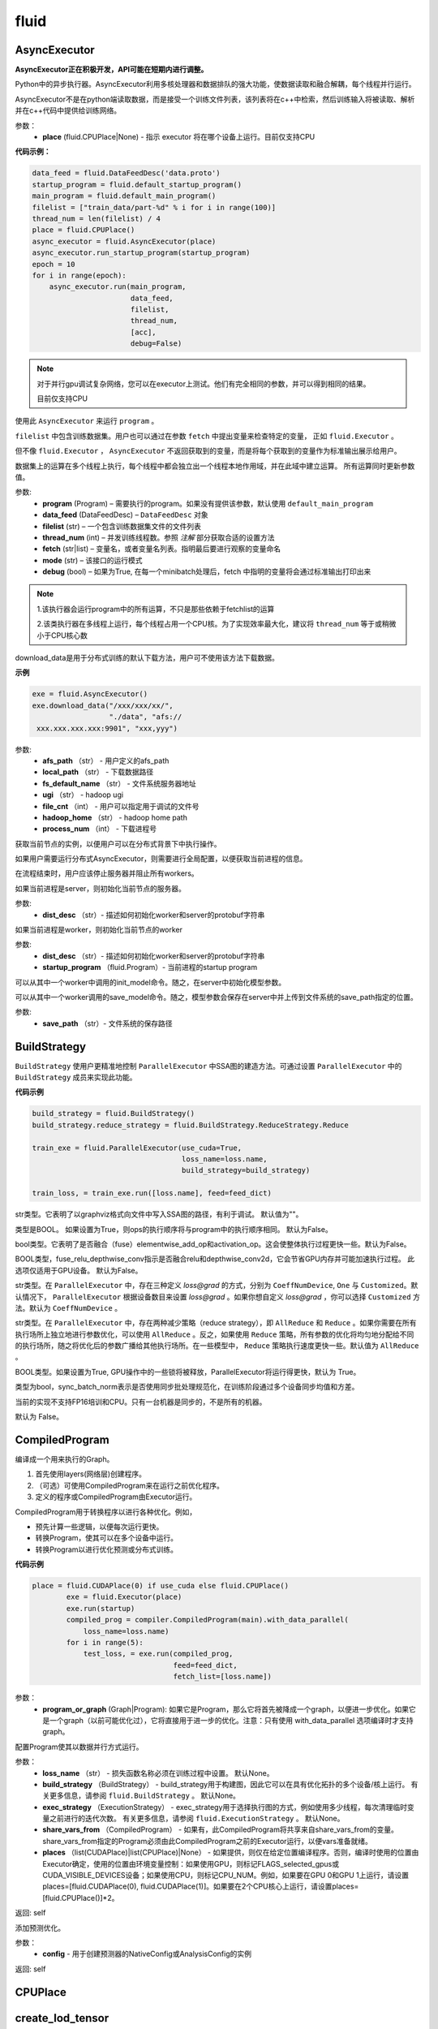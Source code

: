 #################
 fluid
#################



.. _cn_api_fluid_AsyncExecutor:

AsyncExecutor
-------------------------------

.. py:class:: paddle.fluid.AsyncExecutor(place=None, run_mode='')

**AsyncExecutor正在积极开发，API可能在短期内进行调整。**

Python中的异步执行器。AsyncExecutor利用多核处理器和数据排队的强大功能，使数据读取和融合解耦，每个线程并行运行。

AsyncExecutor不是在python端读取数据，而是接受一个训练文件列表，该列表将在c++中检索，然后训练输入将被读取、解析并在c++代码中提供给训练网络。


参数：
	- **place** (fluid.CPUPlace|None) - 指示 executor 将在哪个设备上运行。目前仅支持CPU

**代码示例：**

.. code-block:: python

    data_feed = fluid.DataFeedDesc('data.proto')
    startup_program = fluid.default_startup_program()
    main_program = fluid.default_main_program()
    filelist = ["train_data/part-%d" % i for i in range(100)]
    thread_num = len(filelist) / 4
    place = fluid.CPUPlace()
    async_executor = fluid.AsyncExecutor(place)
    async_executor.run_startup_program(startup_program)
    epoch = 10
    for i in range(epoch):
        async_executor.run(main_program,
                           data_feed,
                           filelist,
                           thread_num,
                           [acc],
                           debug=False)

.. note::

	对于并行gpu调试复杂网络，您可以在executor上测试。他们有完全相同的参数，并可以得到相同的结果。

	目前仅支持CPU

.. py:method:: run(program, data_feed, filelist, thread_num, fetch, mode='', debug=False)

使用此 ``AsyncExecutor`` 来运行 ``program`` 。

``filelist`` 中包含训练数据集。用户也可以通过在参数 ``fetch`` 中提出变量来检查特定的变量， 正如 ``fluid.Executor`` 。

但不像 ``fluid.Executor`` ， ``AsyncExecutor`` 不返回获取到的变量，而是将每个获取到的变量作为标准输出展示给用户。

数据集上的运算在多个线程上执行，每个线程中都会独立出一个线程本地作用域，并在此域中建立运算。
所有运算同时更新参数值。

参数:	
  - **program**  (Program) – 需要执行的program。如果没有提供该参数，默认使用 ``default_main_program`` 
  - **data_feed**  (DataFeedDesc) –  ``DataFeedDesc`` 对象
  - **filelist**  (str) – 一个包含训练数据集文件的文件列表
  - **thread_num**  (int) – 并发训练线程数。参照 *注解* 部分获取合适的设置方法
  - **fetch**  (str|list) – 变量名，或者变量名列表。指明最后要进行观察的变量命名
  - **mode**  (str) – 该接口的运行模式
  - **debug**  (bool) – 如果为True, 在每一个minibatch处理后，fetch 中指明的变量将会通过标准输出打印出来

.. note::
    1.该执行器会运行program中的所有运算，不只是那些依赖于fetchlist的运算

    2.该类执行器在多线程上运行，每个线程占用一个CPU核。为了实现效率最大化，建议将 ``thread_num`` 等于或稍微小于CPU核心数

.. py:method:: download_data(afs_path, local_path, fs_default_name, ugi, file_cnt, hadoop_home='$HADOOP_HOME', process_num=12)

download_data是用于分布式训练的默认下载方法，用户可不使用该方法下载数据。

**示例**

..  code-block:: python

    exe = fluid.AsyncExecutor()
    exe.download_data("/xxx/xxx/xx/",
                      "./data", "afs://
     xxx.xxx.xxx.xxx:9901", "xxx,yyy")

参数: 
  - **afs_path** （str） - 用户定义的afs_path
  - **local_path** （str） - 下载数据路径
  - **fs_default_name** （str） - 文件系统服务器地址
  - **ugi** （str） -  hadoop ugi
  - **file_cnt** （int） - 用户可以指定用于调试的文件号
  - **hadoop_home** （str） -  hadoop home path
  - **process_num** （int） - 下载进程号

.. py:method:: get_instance()

获取当前节点的实例，以便用户可以在分布式背景下中执行操作。

.. py:method:: config_distributed_nodes()

如果用户需要运行分布式AsyncExecutor，则需要进行全局配置，以便获取当前进程的信息。

.. py:method:: stop()

在流程结束时，用户应该停止服务器并阻止所有workers。

.. py:method:: init_server(dist_desc)

如果当前进程是server，则初始化当前节点的服务器。

参数: 
  - **dist_desc** （str）- 描述如何初始化worker和server的protobuf字符串

.. py:method:: init_worker(dist_desc, startup_program)

如果当前进程是worker，则初始化当前节点的worker 

参数: 
  - **dist_desc** （str）- 描述如何初始化worker和server的protobuf字符串
  - **startup_program** （fluid.Program）- 当前进程的startup program

.. py:method:: init_model()

可以从其中一个worker中调用的init_model命令。随之，在server中初始化模型参数。

.. py:method:: save_model(save_path)

可以从其中一个worker调用的save_model命令。随之，模型参数会保存在server中并上传到文件系统的save_path指定的位置。

参数: 
  - **save_path** （str）- 文件系统的保存路径


.. _cn_api_fluid_BuildStrategy:

BuildStrategy
-------------------------------

.. py:class::  paddle.fluid.BuildStrategy

``BuildStrategy`` 使用户更精准地控制 ``ParallelExecutor`` 中SSA图的建造方法。可通过设置 ``ParallelExecutor`` 中的 ``BuildStrategy`` 成员来实现此功能。

**代码示例**

..  code-block:: python

    build_strategy = fluid.BuildStrategy()
    build_strategy.reduce_strategy = fluid.BuildStrategy.ReduceStrategy.Reduce

    train_exe = fluid.ParallelExecutor(use_cuda=True,
                                       loss_name=loss.name,
                                       build_strategy=build_strategy)

    train_loss, = train_exe.run([loss.name], feed=feed_dict)



.. py:attribute:: debug_graphviz_path

str类型。它表明了以graphviz格式向文件中写入SSA图的路径，有利于调试。 默认值为""。

.. py:attribute:: enable_sequential_execution

类型是BOOL。 如果设置为True，则ops的执行顺序将与program中的执行顺序相同。 默认为False。


.. py:attribute:: fuse_elewise_add_act_ops

bool类型。它表明了是否融合（fuse）elementwise_add_op和activation_op。这会使整体执行过程更快一些。默认为False。

.. py:attribute:: fuse_relu_depthwise_conv

BOOL类型，fuse_relu_depthwise_conv指示是否融合relu和depthwise_conv2d，它会节省GPU内存并可能加速执行过程。 此选项仅适用于GPU设备。 默认为False。


.. py:attribute:: gradient_scale_strategy

str类型。在 ``ParallelExecutor`` 中，存在三种定义 *loss@grad* 的方式，分别为 ``CoeffNumDevice``, ``One`` 与 ``Customized``。默认情况下， ``ParallelExecutor`` 根据设备数目来设置 *loss@grad* 。如果你想自定义 *loss@grad* ，你可以选择 ``Customized`` 方法。默认为 ``CoeffNumDevice`` 。



.. py:attribute:: reduce_strategy

str类型。在 ``ParallelExecutor`` 中，存在两种减少策略（reduce strategy），即 ``AllReduce`` 和 ``Reduce`` 。如果你需要在所有执行场所上独立地进行参数优化，可以使用 ``AllReduce`` 。反之，如果使用 ``Reduce`` 策略，所有参数的优化将均匀地分配给不同的执行场所，随之将优化后的参数广播给其他执行场所。在一些模型中， ``Reduce`` 策略执行速度更快一些。默认值为 ``AllReduce`` 。

.. py:attribute:: remove_unnecessary_lock

BOOL类型。如果设置为True, GPU操作中的一些锁将被释放，ParallelExecutor将运行得更快，默认为 True。

.. py:attribute:: sync_batch_norm

类型为bool，sync_batch_norm表示是否使用同步批处理规范化，在训练阶段通过多个设备同步均值和方差。

当前的实现不支持FP16培训和CPU。只有一台机器是同步的，不是所有的机器。

默认为 False。


.. _cn_api_fluid_CompiledProgram:

CompiledProgram
-------------------------------

.. py:class:: paddle.fluid.CompiledProgram(program_or_graph)

编译成一个用来执行的Graph。

1. 首先使用layers(网络层)创建程序。
2. （可选）可使用CompiledProgram来在运行之前优化程序。
3. 定义的程序或CompiledProgram由Executor运行。

CompiledProgram用于转换程序以进行各种优化。例如，

- 预先计算一些逻辑，以便每次运行更快。
- 转换Program，使其可以在多个设备中运行。
- 转换Program以进行优化预测或分布式训练。

**代码示例**

..  code-block:: python

    place = fluid.CUDAPlace(0) if use_cuda else fluid.CPUPlace()
            exe = fluid.Executor(place)
            exe.run(startup)
            compiled_prog = compiler.CompiledProgram(main).with_data_parallel(
                loss_name=loss.name)
            for i in range(5):
                test_loss, = exe.run(compiled_prog,
                                     feed=feed_dict,
                                     fetch_list=[loss.name])

参数：
  - **program_or_graph** (Graph|Program): 如果它是Program，那么它将首先被降成一个graph，以便进一步优化。如果它是一个graph（以前可能优化过），它将直接用于进一步的优化。注意：只有使用 with_data_parallel 选项编译时才支持graph。

.. py:method:: with_data_parallel(loss_name=None, build_strategy=None, exec_strategy=None, share_vars_from=None, places=None)

配置Program使其以数据并行方式运行。

参数：
  - **loss_name** （str） - 损失函数名称必须在训练过程中设置。 默认None。
  - **build_strategy** （BuildStrategy） -  build_strategy用于构建图，因此它可以在具有优化拓扑的多个设备/核上运行。 有关更多信息，请参阅  ``fluid.BuildStrategy`` 。 默认None。
  - **exec_strategy** （ExecutionStrategy） -  exec_strategy用于选择执行图的方式，例如使用多少线程，每次清理临时变量之前进行的迭代次数。 有关更多信息，请参阅 ``fluid.ExecutionStrategy`` 。 默认None。
  - **share_vars_from** （CompiledProgram） - 如果有，此CompiledProgram将共享来自share_vars_from的变量。 share_vars_from指定的Program必须由此CompiledProgram之前的Executor运行，以便vars准备就绪。
  - **places** （list(CUDAPlace)|list(CPUPlace)|None） - 如果提供，则仅在给定位置编译程序。否则，编译时使用的位置由Executor确定，使用的位置由环境变量控制：如果使用GPU，则标记FLAGS_selected_gpus或CUDA_VISIBLE_DEVICES设备；如果使用CPU，则标记CPU_NUM。例如，如果要在GPU 0和GPU 1上运行，请设置places=[fluid.CUDAPlace(0), fluid.CUDAPlace(1)]。如果要在2个CPU核心上运行，请设置places=[fluid.CPUPlace()]*2。

返回: self

.. py:method:: with_inference_optimize(config)

添加预测优化。

参数：
  - **config** - 用于创建预测器的NativeConfig或AnalysisConfig的实例

返回: self



.. _cn_api_fluid_CPUPlace:

CPUPlace
-------------------------------

.. py:class:: paddle.fluid.CPUPlace








.. _cn_api_fluid_create_lod_tensor:


create_lod_tensor
-------------------------------

.. py:function:: paddle.fluid.create_lod_tensor(data, recursive_seq_lens, place) 


该函数从一个numpy数组，列表或者已经存在的lod tensor中创建一个lod tensor。

通过一下几步实现:

1. 检查length-based level of detail (LoD,长度为基准的细节层次)，或称recursive_sequence_lengths(递归序列长度)的正确性

2. 将recursive_sequence_lengths转化为offset-based LoD(偏移量为基准的LoD)

3. 把提供的numpy数组，列表或者已经存在的lod tensor复制到CPU或GPU中(依据执行场所确定)

4. 利用offset-based LoD来设置LoD

例如：
         假如我们想用LoD Tensor来承载一词序列的数据，其中每个词由一个整数来表示。现在，我们意图创建一个LoD Tensor来代表两个句子，其中一个句子有两个词，另外一个句子有三个。
     	 那么数 ``data`` 可以是一个numpy数组，形状为（5,1）。同时， ``recursive_seq_lens`` 为 [[2, 3]]，表明各个句子的长度。这个长度为基准的 ``recursive_seq_lens`` 将在函数中会被转化为以偏移量为基准的 LoD [[0, 2, 5]]。

参数:
	- **data** (numpy.ndarray|list|LoDTensor) – 容纳着待复制数据的一个numpy数组、列表或LoD Tensor
	- **recursive_seq_lens** (list) – 一组列表的列表， 表明了由用户指明的length-based level of detail信息
	- **place** (Place) – CPU或GPU。 指明返回的新LoD Tensor存储地点

返回: 一个fluid LoDTensor对象，包含数据和 ``recursive_seq_lens`` 信息











.. _cn_api_fluid_create_random_int_lodtensor:


create_random_int_lodtensor
-------------------------------

.. py:function:: paddle.fluid.create_random_int_lodtensor(recursive_seq_lens, base_shape, place, low, high)



该函数创建一个存储多个随机整数的LoD Tensor。

该函数是经常在书中出现的案例，所以我们根据新的API： ``create_lod_tensor`` 更改它然后放在LoD Tensor板块里来简化代码。

该函数实现以下功能：

1. 根据用户输入的length-based ``recursive_seq_lens`` （基于长度的递归序列长）和在 ``basic_shape`` 中的基本元素形状计算LoDTensor的整体形状
2. 由此形状，建立numpy数组
3. 使用API： ``create_lod_tensor`` 建立LoDTensor


假如我们想用LoD Tensor来承载一词序列，其中每个词由一个整数来表示。现在，我们意图创建一个LoD Tensor来代表两个句子，其中一个句子有两个词，另外一个句子有三个。那么 ``base_shape`` 为[1], 输入的length-based ``recursive_seq_lens`` 是 [[2, 3]]。那么LoDTensor的整体形状应为[5, 1]，并且为两个句子存储5个词。

参数:	
    - **recursive_seq_lens** (list) – 一组列表的列表， 表明了由用户指明的length-based level of detail信息
    - **base_shape** (list) – LoDTensor所容纳的基本元素的形状
    - **place** (Place) –  CPU或GPU。 指明返回的新LoD Tensor存储地点
    - **low** (int) – 随机数下限
    - **high** (int) – 随机数上限

返回:	一个fluid LoDTensor对象，包含数据和 ``recursive_seq_lens`` 信息













.. _cn_api_fluid_CUDAPinnedPlace:

CUDAPinnedPlace
-------------------------------

.. py:class:: paddle.fluid.CUDAPinnedPlace


CUDAPinnedPlace是设备的描述符。CUDAPInnedplace的内存可以由GPU和CPU访问。










.. _cn_api_fluid_CUDAPlace:

CUDAPlace
-------------------------------

.. py:class:: paddle.fluid.CUDAPlace

CUDAPlace是设备的描述符。它代表一个GPU，每个CUDAPlace都有一个dev_id来指示当前CUDAPlace所代表的卡数。无法访问具有不同dev_id的CUDAPlace的内存。






.. _cn_api_fluid_DataFeedDesc:

DataFeedDesc
-------------------------------

.. py:class:: paddle.fluid.DataFeedDesc(proto_file)

数据描述符，描述输入训练数据格式。

这个类目前只用于AsyncExecutor(有关类AsyncExecutor的简要介绍，请参阅注释)

DataFeedDesc应由来自磁盘的有效protobuf消息初始化:

.. code-block:: python

	data_feed = fluid.DataFeedDesc('data.proto')

可以参考 :code:`paddle/fluid/framework/data_feed.proto` 查看我们如何定义message

一段典型的message可能是这样的：

.. code-block:: text

    name: "MultiSlotDataFeed"
    batch_size: 2
    multi_slot_desc {
        slots {
            name: "words"
            type: "uint64"
            is_dense: false
            is_used: true
        }
        slots {
            name: "label"
            type: "uint64"
            is_dense: false
            is_used: true
        }
    }

但是，用户通常不应该关心消息格式;相反，我们鼓励他们在将原始日志文件转换为AsyncExecutor可以接受的训练文件的过程中，使用 :code:`Data Generator` 生成有效数据描述。

DataFeedDesc也可以在运行时更改。一旦你熟悉了每个字段的含义，您可以修改它以更好地满足您的需要。例如:

.. code-block:: python

    data_feed.set_batch_size(128)
    data_feed.set_dense_slots('wd')  # The slot named 'wd' will be dense
    data_feed.set_use_slots('wd')    # The slot named 'wd' will be used
    
    #Finally, the content can be dumped out for debugging purpose:
    
    print(data_feed.desc())


参数：
	- **proto_file** (string) - 包含数据feed中描述的磁盘文件


.. py:method:: set_batch_size(batch_size)

设置batch size，训练期间有效


参数：
	- batch_size：batch size

**代码示例：**

.. code-block:: python
	
	data_feed = fluid.DataFeedDesc('data.proto')
	data_feed.set_batch_size(128)

.. py:method:: set_dense_slots(dense_slots_name)

指定slot经过设置后将变成密集的slot，仅在训练期间有效。

密集slot的特征将被输入一个Tensor，而稀疏slot的特征将被输入一个lodTensor


参数：
	- **dense_slots_name** : slot名称的列表，这些slot将被设置为密集的

**代码示例：**

.. code-block:: python
	
	data_feed = fluid.DataFeedDesc('data.proto')
	data_feed.set_dense_slots(['words'])

.. note:: 

	默认情况下，所有slot都是稀疏的

.. py:method:: set_use_slots(use_slots_name)


设置一个特定的slot是否用于训练。一个数据集包含了很多特征，通过这个函数可以选择哪些特征将用于指定的模型。

参数：
	- **use_slots_name** :将在训练中使用的slot名列表

**代码示例：**

.. code-block:: python

	data_feed = fluid.DataFeedDesc('data.proto')
	data_feed.set_use_slots(['words'])

.. note::
	
	默认值不用于所有slot


.. py:method:: desc()

返回此DataFeedDesc的protobuf信息

返回：一个message字符串

**代码示例：**

.. code-block:: python

	data_feed = fluid.DataFeedDesc('data.proto')
	print(data_feed.desc())






.. _cn_api_fluid_DataFeeder:

DataFeeder
-------------------------------

.. py:class:: paddle.fluid.DataFeeder(feed_list, place, program=None)



``DataFeeder`` 负责将reader(读取器)返回的数据转成一种特殊的数据结构，使它们可以输入到 ``Executor`` 和 ``ParallelExecutor`` 中。
reader通常返回一个minibatch条目列表。在列表中每一条目都是一个样本（sample）,它是由具有一至多个特征的列表或元组组成的。


以下是简单用法：

..  code-block:: python
	
	place = fluid.CPUPlace()
	img = fluid.layers.data(name='image', shape=[1, 28, 28])
	label = fluid.layers.data(name='label', shape=[1], dtype='int64')
	feeder = fluid.DataFeeder([img, label], fluid.CPUPlace())
	result = feeder.feed([([0] * 784, [9]), ([1] * 784, [1])])
	
在多GPU模型训练时，如果需要提前分别向各GPU输入数据，可以使用 ``decorate_reader`` 函数。

..  code-block:: python

	place=fluid.CUDAPlace(0)
	feeder = fluid.DataFeeder(place=place, feed_list=[data, label])
	reader = feeder.decorate_reader(
    		paddle.batch(flowers.train(), batch_size=16))



参数：
    - **feed_list** (list) – 向模型输入的变量表或者变量表名
    - **place** (Place) – place表明是向GPU还是CPU中输入数据。如果想向GPU中输入数据, 请使用 ``fluid.CUDAPlace(i)`` (i 代表 the GPU id)；如果向CPU中输入数据, 请使用  ``fluid.CPUPlace()``
    - **program** (Program) – 需要向其中输入数据的Program。如果为None, 会默认使用 ``default_main_program()``。 缺省值为None


抛出异常:
  - ``ValueError``  – 如果一些变量不在此 Program 中


**代码示例**

..  code-block:: python

	# ...
	place = fluid.CPUPlace()
	feed_list = [
    		main_program.global_block().var(var_name) for var_name in feed_vars_name
	] # feed_vars_name 是一个由变量名组成的列表
	feeder = fluid.DataFeeder(feed_list, place)
	for data in reader():
    		outs = exe.run(program=main_program,
               		       feed=feeder.feed(data))
			       
			       
.. py:method:: feed(iterable)


根据feed_list（数据输入表）和iterable（可遍历的数据）提供的信息，将输入数据转成一种特殊的数据结构，使它们可以输入到 ``Executor`` 和 ``ParallelExecutor`` 中。

参数:	
	- **iterable** (list|tuple) – 要输入的数据

返回：  转换结果

返回类型:	dict


.. py:method:: feed_parallel(iterable, num_places=None)


该方法获取的多个minibatch，并把每个minibatch提前输入进各个设备中。

参数:	
    - **iterable** (list|tuple) – 要输入的数据
    - **num_places** (int) – 设备数目。默认为None。

返回: 转换结果

返回类型: dict

.. note::
     设备（CPU或GPU）的数目必须等于minibatch的数目



.. py:method::  decorate_reader(reader, multi_devices, num_places=None, drop_last=True)


  
将reader返回的输入数据batch转换为多个mini-batch，之后每个mini-batch都会被输入进各个设备（CPU或GPU）中。
    
参数：
        - **reader** (fun) – 该参数是一个可以生成数据的函数
        - **multi_devices** (bool) – bool型，指明是否使用多个设备
        - **num_places** (int) – 如果 ``multi_devices`` 为 ``True`` , 可以使用此参数来设置GPU数目。如果 ``multi_devices`` 为 ``None`` ，该函数默认使用当前训练机所有GPU设备。默认为None。
        - **drop_last** (bool) – 如果最后一个batch的大小比 ``batch_size`` 要小，则可使用该参数来指明是否选择丢弃最后一个batch数据。 默认为 ``True`` 

返回：转换结果

返回类型: dict
    
抛出异常： ``ValueError`` – 如果 ``drop_last`` 值为False并且data batch与设备不匹配时，产生此异常


        









.. _cn_api_fluid_default_main_program:

default_main_program
-------------------------------

.. py:function:: paddle.fluid.default_main_program()





此函数用于获取默认或全局main program(主程序)。该主程序用于训练和测试模型。

``fluid.layers`` 中的所有layer函数可以向 ``default_main_program`` 中添加operators（算子）和variables（变量）。

``default_main_program`` 是fluid的许多编程接口（API）的Program参数的缺省值。例如,当用户program没有传入的时候，
``Executor.run()`` 会默认执行 ``default_main_program`` 。


返回：	main program

返回类型:	Program











.. _cn_api_fluid_default_startup_program:




default_startup_program
-------------------------------

.. py:function:: paddle.fluid.default_startup_program()



该函数可以获取默认/全局 startup program (启动程序)。

``fluid.layers`` 中的layer函数会新建参数、readers(读取器)、NCCL句柄作为全局变量。 

startup_program会使用内在的operators（算子）去初始化他们，并由layer函数将这些operators追加到startup program中。

该函数将返回默认的或当前的startup_program。用户可以使用 ``fluid.program_guard`` 去切换program。

返回:	startup program

返回类型:	Program











.. _cn_api_fluid_DistributeTranspiler:

DistributeTranspiler
-------------------------------

.. py:class:: paddle.fluid.DistributeTranspiler (config=None)


该类可以把fluid program转变为分布式数据并行计算程序（distributed data-parallelism programs）,可以有Pserver和NCCL2两种模式。
当program在Pserver（全称：parameter server）模式下， ``main_program`` (主程序)转为使用一架远程parameter server(即pserver,参数服务器)来进行参数优化，并且优化图会被输入到一个pserver program中。
在NCCL2模式下，transpiler会在 ``startup_program`` 中附加一个 ``NCCL_ID`` 广播算子（broadcasting operators）来实现在该集群中所有工作结点共享 ``NCCL_ID`` 。
调用 ``transpile_nccl2`` 后， 你 **必须** 将 ``trainer_id`` , ``num_trainers`` 参数提供给 ``ParallelExecutor`` 来启动NCCL2分布式模式。 




**代码示例**

..  code-block:: python

	#pserver模式下
	pserver_endpoints = "192.168.0.1:6174,192.168.0.2:6174"
	trainer_endpoints = "192.168.0.1:6174,192.168.0.2:6174"
	current_endpoint = "192.168.0.1:6174"
	trainer_id = 0
	trainers = 4
	role = os.getenv("PADDLE_TRAINING_ROLE")

	t = fluid.DistributeTranspiler()
	t.transpile(
     	     trainer_id, pservers=pserver_endpoints, trainers=trainers)
	if role == "PSERVER":
     	     pserver_program = t.get_pserver_program(current_endpoint)
             pserver_startup_program = t.get_startup_program(current_endpoint,
                                                     pserver_program)
	elif role == "TRAINER":
             trainer_program = t.get_trainer_program()

	# nccl2模式下
	config = fluid.DistributeTranspilerConfig()
	config.mode = "nccl2"
	t = fluid.DistributeTranspiler(config=config)
	t.transpile(trainer_id, workers=workers, current_endpoint=curr_ep)
	exe = fluid.ParallelExecutor(
    	    use_cuda,
            loss_name=loss_var.name,
            num_trainers=len(trainers.split(",)),
            trainer_id=trainer_id
	)



.. py:method:: transpile(trainer_id, program=None, pservers='127.0.0.1:6174', trainers=1, sync_mode=True, startup_program=None, current_endpoint='127.0.0.1:6174')

该方法可以运行该transpiler（转译器）。

参数:	
	- **trainer_id** (int) – 当前Trainer worker的id, 如果有n个Trainer worker, id 取值范围为0 ~ n-1
	- **program** (Program|None) – 待transpile（转译）的program, 缺省为 ``fluid.default_main_program()`` 
	- **startup_program** (Program|None) - 要转译的 ``startup_program`` ,默认为 ``fluid.default_startup_program()``
	- **pservers** (str) – 内容为Pserver列表的字符串，格式为：按逗号区分不同的Pserver，每个Pserver的格式为 *ip地址:端口号* 
	- **trainers** (int|str) – 在Pserver模式下，该参数指Trainer机的个数；在nccl2模式下，它是一个内容为Trainer终端列表的字符串
	- **sync_mode** (bool) – 是否做同步训练(synchronous training), 默认为True
 	- **startup_program** (Program|None) – 待transpile（转译）的startup_program，默认为 ``fluid.default_main_program()``
	- **current_endpoint** (str) – 当需要把program转译（transpile）至NCCL2模式下时，需要将当前endpoint（终端）传入该参数。Pserver模式不使用该参数

.. py:method:: get_trainer_program(wait_port=True)


该方法可以得到Trainer侧的program。

返回:	Trainer侧的program

返回类型:	Program



.. py:method:: get_pserver_program(endpoint)


该方法可以得到Pserver（参数服务器）侧的程序
 
参数:	
	- **endpoint** (str) – 当前Pserver终端
 
返回:	当前Pserver需要执行的program

返回类型:	Program


.. py:method:: get_pserver_programs(endpoint)


该方法可以得到Pserver侧用于分布式训练的 ``main_program`` 和 ``startup_program`` 。

参数:	
	- **endpoint** (str) – 当前Pserver终端

返回:	(main_program, startup_program), “Program”类型的元组

返回类型:	tuple 
 
 
.. py:method:: get_startup_program(endpoint, pserver_program=None, startup_program=None)


**该函数已停止使用**
获取当前Pserver的startup_program，如果有多个被分散到不同blocks的变量，则修改operator的输入变量。

参数:	
	- **endpoint** (str) – 当前Pserver终端
	- **pserver_program** (Program) – 已停止使用。 先调用get_pserver_program
 	- **startup_program** (Program) – 已停止使用。应在初始化时传入startup_program

返回:	Pserver侧的startup_program

返回类型:	Program









.. _cn_api_fluid_DistributeTranspilerConfig:

DistributeTranspilerConfig
-------------------------------

.. py:class:: paddle.fluid.DistributeTranspilerConfig


.. py:attribute:: slice_var_up (bool)

为多个Pserver（parameter server）将tensor切片, 默认为True。

.. py:attribute:: split_method (PSDispatcher)

可使用 RoundRobin 或者 HashName。

注意: 尝试选择最佳方法来达到Pserver间负载均衡。

.. py:attribute:: min_block_size (int)

block中分割(split)出的元素个数的最小值。

注意: 根据：`issuecomment-369912156 <https://github.com/PaddlePaddle/Paddle/issues/8638#issuecomment-369912156>`_ , 当数据块大小超过2MB时，我们可以有效地使用带宽。如果你想更改它，请详细查看 ``slice_variable`` 函数。







.. _cn_api_fluid_ExecutionStrategy:

ExecutionStrategy
-------------------------------

.. py:class:: paddle.fluid.ExecutionStrategy

``ExecutionStrategy`` 允许用户更加精准地控制program在 ``ParallelExecutor`` 中的运行方式。可以通过在 ``ParallelExecutor`` 中设置本成员来实现。

**代码示例**

..  code-block:: python

  exec_strategy = fluid.ExecutionStrategy()
  exec_strategy.num_threads = 4

  train_exe = fluid.ParallelExecutor(use_cuda=True,
                                     loss_name=loss.name,
                                     exec_strategy=exec_strategy)

  train_loss, = train_exe.run([loss.name], feed=feed_dict)



.. py:attribute:: allow_op_delay
   
这是一个bool类型成员，表示是否推迟communication operators(交流运算)的执行，这样做会使整体执行过程更快一些。但是在一些模型中，allow_op_delay会导致程序中断。默认为False。
  


.. py:attribute:: num_iteration_per_drop_scope
  
int型成员。它表明了清空执行时产生的临时变量需要的程序执行重复次数。因为临时变量的形状可能在两次重复过程中保持一致，所以它会使整体执行过程更快。默认值为100。

.. note::
  1. 如果在调用 ``run`` 方法时获取结果数据，``ParallelExecutor`` 会在当前程序重复执行尾部清空临时变量
  
  2. 在一些NLP模型里，该成员会致使GPU内存不足。此时，你应减少 ``num_iteration_per_drop_scope`` 的值



.. py:attribute:: num_threads

int型成员。它代表了线程池(thread pool)的大小。这些线程会被用来执行当前 ``ParallelExecutor`` 的program中的operator（算子，运算）。如果 :math:`num\_threads=1` ，则所有的operator将一个接一个地执行，但在不同的程序重复周期(iterations)中执行顺序可能不同。如果该成员没有被设置，则在 ``ParallelExecutor`` 中，它会依据设备类型(device type)、设备数目(device count)而设置为相应值。对GPU，:math:`num\_threads=device\_count∗4` ；对CPU， :math:`num\_threads=CPU\_NUM∗4` 。在 ``ParallelExecutor`` 中有关于 :math:`CPU\_NUM` 的详细解释。如果没有设置 :math:`CPU\_NUM` ， ``ParallelExecutor`` 可以通过调用 ``multiprocessing.cpu_count()`` 获取CPU数目(cpu count)。默认值为0。












.. _cn_api_fluid_executor:

Executor
-------------------------------


.. py:class:: paddle.fluid.Executor (place)




执行引擎（Executor）使用python脚本驱动，支持在单/多GPU、单/多CPU环境下运行。
Python Executor可以接收传入的program,并根据feed map(输入映射表)和fetch_list(结果获取表)
向program中添加feed operators(数据输入算子)和fetch operators（结果获取算子)。
feed map为该program提供输入数据。fetch_list提供program训练结束后用户预期的变量（或识别类场景中的命名）。

应注意，执行器会执行program中的所有算子而不仅仅是依赖于fetch_list的那部分。

Executor将全局变量存储到全局作用域中，并为临时变量创建局部作用域。
当每一mini-batch上的前向/反向运算完成后，局部作用域的内容将被废弃，
但全局作用域中的变量将在Executor的不同执行过程中一直存在。


**示例代码**

.. code-block:: python

    # 新建一个执行引擎Executor名为exe。 
    place = fluid.CUDAPlace(0) if use_cuda else fluid.CPUPlace()
    exe = fluid.Executor(place)

    # 仅运行一次startup program.
    # 不需要优化/编译这个startup program. 
    exe.run(fluid.default_startup_program())

    # 无需编译，直接运行main program
    loss, = exe.run(fluid.default_main_program(),
                        feed=feed_dict,
                        fetch_list=[loss.name])

    # 另一种方法是，编译这个main program然后运行. 参考CompiledProgram 
    compiled_prog = compiler.CompiledProgram(
            fluid.default_main_program()).with_data_parallel(
            loss_name=loss.name)
    loss, = exe.run(compiled_prog,
                        feed=feed_dict,
                        fetch_list=[loss.name])


参数:	
    - **place** (core.CPUPlace|core.CUDAPlace(n)) – 指明了 ``Executor`` 的执行场所



.. py:method:: close()


关闭这个执行器(Executor)。

调用这个方法后不可以再使用这个执行器。 对于分布式训练, 该函数会释放在PServers上涉及到目前训练器的资源。
   
**示例代码**

..  code-block:: python
    
    cpu = core.CPUPlace()
    exe = Executor(cpu)
    ...
    exe.close()


.. py:method:: run(program=None, feed=None, fetch_list=None, feed_var_name='feed', fetch_var_name='fetch', scope=None, return_numpy=True,use_program_cache=False)


调用该执行器对象的此方法可以执行program。通过feed map提供待学习数据，以及借助fetch_list得到相应的结果。
Python执行器(Executor)可以接收传入的program,并根据输入映射表(feed map)和结果获取表(fetch_list)
向program中添加数据输入算子(feed operators)和结果获取算子（fetch operators)。
feed map为该program提供输入数据。fetch_list提供program训练结束后用户预期的变量（或识别类场景中的命名）。

应注意，执行器会执行program中的所有算子而不仅仅是依赖于fetch_list的那部分。

参数：  
	- **program** (Program|CompiledProgram) – 需要执行的program,如果没有给定那么默认使用default_main_program (未编译的)
	- **feed** (dict) – 前向输入的变量，数据,词典dict类型, 例如 {“image”: ImageData, “label”: LabelData}
	- **fetch_list** (list) – 用户想得到的变量或者命名的列表, 该方法会根据这个列表给出结果
	- **feed_var_name** (str) – 前向算子(feed operator)变量的名称
	- **fetch_var_name** (str) – 结果获取算子(fetch operator)的输出变量名称
	- **scope** (Scope) – 执行这个program的域，用户可以指定不同的域。缺省为全局域
	- **return_numpy** (bool) – 如果为True,则将结果张量（fetched tensor）转化为numpy
	- **use_program_cache** (bool) – 是否跨批使用缓存程序设置。只有当（1）程序没有用数据并行编译，并且（2）program、 feed变量名和fetch_list变量名与上一步相比没有更改时，设置为True的速度才会更快。
	
返回:	根据fetch_list来获取结果

返回类型:	list(numpy.array)


**示例代码**

..  code-block:: python


	data = fluid.layers.data(name='X', shape=[1], dtype='float32')
	hidden = fluid.layers.fc(input=data, size=10)
	layers.assign(hidden, out)
	loss = fluid.layers.mean(out)
	adam = fluid.optimizer.Adam()
	adam.minimize(loss)


..  code-block:: python
	
	
	cpu = core.CPUPlace()
	exe = Executor(cpu)
	exe.run(default_startup_program())
	
..  code-block:: python
	
	x = numpy.random.random(size=(10, 1)).astype('float32')
	outs = exe.run(
		feed={'X': x},
		fetch_list=[loss.name])
	












.. _cn_api_fluid_global_scope:

global_scope
-------------------------------

.. py:function:: paddle.fluid.global_scope()


获取全局/默认作用域实例。很多api使用默认 ``global_scope`` ，例如 ``Executor.run`` 。

返回：全局/默认作用域实例

返回类型：Scope







.. _cn_api_fluid_LoDTensor:

LoDTensor
-------------------------------

.. py:class:: paddle.fluid.LoDTensor


LoDTensor是一个具有LoD信息的张量(Tensor)

``np.array(lod_tensor)`` 可以将LoDTensor转换为numpy array。 

``lod_tensor.lod()`` 可以获得LoD信息。

LoD是多层序列（Level of Details）的缩写，通常用于不同长度的序列。如果您不需要了解LoD信息，可以跳过下面的注解。

举例:

X 为 LoDTensor，它包含两个序列。第一个长度是2，第二个长度是3。

从Lod中可以计算出X的第一维度为5， 因为5=2+3， 说明X中有5个序列。在X中的每个序列中的每个元素有2列，因此X的shape为[5,2]。

::

	x.lod  =  [[2, 3]] 
	x.data = [[1, 2], [3, 4], // seq 1

		  [5, 6], [7, 8], [9, 10]] // seq 2

	x.shape = [5, 2]


LoD可以有多个level(例如，一个段落可以有多个句子，一个句子可以有多个单词)。下面的例子中，Y为LoDTensor ，lod_level为2。表示有2个序列，第一个序列的长度是2(有2个子序列)，第二个序列的长度是1。第一序列的两个子序列长度分别为2和2。第二个序列的子序列的长度是3。


::

	y.lod = [[2 1], [2 2 3]] y.shape = [2+2+3, ...]


.. note::

	在上面的描述中，LoD是基于长度的。在paddle内部实现中，lod是基于偏移的。因此,在内部,y.lod表示为[[0,2,3]，[0,2,4,7]](基于长度的Lod表示为为[[2-0,3-2]，[2-0,4-2,7-4]])。

	可以将LoD理解为recursive_sequence_length（递归序列长度）。此时，LoD必须是基于长度的。由于历史原因。当LoD在API中被称为lod时，它可能是基于偏移的。用户应该注意。




.. py:method::	has_valid_recursive_sequence_lengths(self: paddle.fluid.core.LoDTensor) → bool

检查LoDTensor的lod值的正确性。

返回:    是否带有正确的lod值

返回类型:    out (bool)

.. py:method::	lod(self: paddle.fluid.core.LoDTensor) → List[List[int]]

得到LoD Tensor的LoD。 

返回：LoD Tensor的LoD。 

返回类型：out（List [List [int]]）


.. py:method::	recursive_sequence_lengths(self: paddle.fluid.core.LoDTensor) → List[List[int]]

得到与LoD对应的LoDTensor的序列长度。

返回：LoD对应的一至多个序列长度。

返回类型：out（List [List [int]）



.. py:method::	set_lod(self: paddle.fluid.core.LoDTensor, lod: List[List[int]]) → None

设置LoDTensor的LoD。

参数：
- **lod** （List [List [int]]） - 要设置的lod。

.. py:method::	set_recursive_sequence_lengths(self: paddle.fluid.core.LoDTensor, recursive_sequence_lengths: List[List[int]]) → None

根据递归序列长度recursive_sequence_lengths设置LoDTensor的LoD。

::

   例如，如果recursive_sequence_lengths = [[2,3]]，
   意味着有两个长度分别为2和3的序列，相应的lod将是[[0,2,2 + 3]]，即[[0， 2,5]]。

参数：
- **recursive_sequence_lengths** （List [List [int]]） - 序列长度。











.. _cn_api_fluid_LoDTensorArray:

LoDTensorArray
-------------------------------

.. py:class:: paddle.fluid.LoDTensorArray

.. py:method:: append(self: paddle.fluid.core.LoDTensorArray, tensor: paddle.fluid.core.LoDTensor) → None

将LoDTensor追加到LoDTensorArray后。









.. _cn_api_fluid_memory_optimize:

memory_optimize
-------------------------------

.. py:function:: paddle.fluid.memory_optimize(input_program, skip_opt_set=None, print_log=False, level=0, skip_grads=False)


通过重用var内存来优化内存。

.. note::
    它不支持block中嵌套子block。

参数:
	- **input_program** (str) – 输入Program。
	- **skip_opt_set** (set) – set中的vars将不被内存优化。
	- **print_log** (bool) – 是否打印debug日志。
	- **level** (int)  如果 level=0 并且shape是完全相等，则重用。
	
返回: None








.. _cn_api_fluid_name_scope:

name_scope
-------------------------------

.. py:function:: paddle.fluid.name_scope(prefix=None)


为operators生成层次名称前缀

注意： 这个函数只能用于调试和可视化。不要将其用于分析，比如graph/program转换。

参数： 
	- **prefix** (str) - 前缀

**示例代码**

.. code-block:: python
          
    with name_scope("encoder"):
        ...
    with name_scope("decoder"):
        ...
    with name_scope("attention"):
        ...







.. _cn_api_fluid_ParallelExecutor:

ParallelExecutor
-------------------------------

.. py:class:: paddle.fluid.ParallelExecutor(use_cuda, loss_name=None, main_program=None, share_vars_from=None, exec_strategy=None, build_strategy=None, num_trainers=1, trainer_id=0, scope=None)




``ParallelExecutor`` 专门设计用来实现数据并行计算，着力于向不同结点(node)分配数据，并行地在不同结点中对数据进行操作。如果在GPU上使用该类运行程序，node则用来指代GPU， ``ParallelExecutor`` 也将自动获取在当前机器上可用的GPU资源。如果在CPU上进行操作，node则指代CPU，同时你也可以通过添加环境变量 ``CPU_NUM`` 来设置CPU设备的个数。例如，``CPU_NUM=4``。但是如果没有设置该环境变量，该类会调用 ``multiprocessing.cpu_count`` 来获取当前系统中CPU的个数。




参数: 
    - **use_cuda** (bool) – 是否使用CUDA
    - **loss_name** (str) – 在训练阶段，必须提供loss function名称。默认为None
    - **main_program** (Program) – 需要执行的program。如果未提供， 那么将使用 ``default_main_program``。 默认为None
    - **share_vars_from** (ParallelExecutor) – 如果提供了该参数， 则该 ``ParallelExecutor`` 与指定的 ``ParallelExecutor`` 共享变量。默          认为空
    - **exec_strategy** (ExecutionStrategy) – ``exec_strategy`` 用于调控program在 ``ParallelExecutor`` 中的执行方式，例如，执行该program需要的线程数, 释放在执行过程中产生的临时变量需要的重复(iterations)次数。 请参考 ``fluid.ExecutionStrategy`` 获取详细介绍。该参数默认为 None
    - **build_strategy** (BuildStrategy) – 设置成员 ``build_strategy`` 可以控制在 ``ParallelExecutor`` 中搭建SSA Graph的方式，例如， ``reduce_strategy`` ， ``gradient_scale_strategy`` 。 请参考 ``fluid.BuildStrategy`` 获取详细介绍。 该参数默认为None
    - **num_trainers** (int) – 如果该值大于1， NCCL将会通过多层级node的方式来初始化。每个node应有相同的GPU数目。 随之会启用分布式训练。该参数默认为1
    - **trainer_id** (int) – 必须与 ``num_trainers`` 参数同时使用。``trainer_id`` 是当前所在node的 “rank”（层级），从0开始计数。该参数默认为0
    - **scope** (Scope) – 指定执行program所在的作用域， 默认使用 ``fluid.global_scope()``

返回：初始化后的 ``ParallelExecutor`` 对象

返回类型:	ParallelExecutor

抛出异常：``TypeError`` - 如果提供的参数 ``share_vars_from`` 不是 ``ParallelExecutor`` 类型的，将会弹出此异常

**代码示例**

..  code-block:: python

  train_exe = fluid.ParallelExecutor(use_cuda=True, loss_name=loss.name)
  test_exe = fluid.ParallelExecutor(use_cuda=True,
                                    main_program=test_program,
                                    share_vars_from=train_exe)

  train_loss, = train_exe.run([loss.name], feed=feed_dict)
  test_loss, = test_exe.run([loss.name], feed=feed_dict)



.. py:method::  run(fetch_list, feed=None, feed_dict=None, return_numpy=True)

使用 ``fetch_list`` 执行一个 ``ParallelExecutor`` 对象。

参数 ``feed`` 可以是 ``dict`` 或者 ``list`` 类型变量。如果该参数是 ``dict`` 类型，feed中的数据将会被分割(split)并分送给多个设备（CPU/GPU）。
反之，如果它是 ``list`` ，则列表中的各个元素都会直接分别被拷贝到各设备中。

例如，如果 ``feed`` 是个 ``dict`` 类型变量，则有

..  code-block:: python
    
    exe = ParallelExecutor()
    # 图像会被split到设备中。假设有两个设备，那么每个设备将会处理形为 (24, 1, 28, 28)的图像
    exe.run(feed={'image': numpy.random.random(size=(48, 1, 28, 28))})
  
如果 ``feed`` 是个 ``list`` 类型变量，则有

..  code-block:: python

    exe = ParallelExecutor()
    # 各设备挨个处理列表中的每个元素
    # 第一个设备处理形为 (48, 1, 28, 28) 的图像
    # 第二个设备处理形为 (32, 1, 28, 28) 的图像
    #
    # 使用 exe.device_count 得到设备数目
    exe.run(feed=[{"image": numpy.random.random(size=(48, 1, 28, 28))},
                  {"image": numpy.random.random(size=(32, 1, 28, 28))},
                  ])

参数： 
    - **fetch_list** (list) – 获取的变量名列表
    - **feed** (list|dict|None) – feed变量。 如果该参数是 ``dict`` 类型，feed中的数据将会被分割(split)并分送给多个设备（CPU/GPU）。反之，如果它是 ``list`` ，则列表中的各个元素都直接分别被拷贝到各设备中。默认为None
    - **feed_dict** – 该参数已经停止使用。feed参数的别名, 为向后兼容而立。默认为None
    - **return_numpy** (bool) – 是否将fetched tensor转换为numpy。默认为True

返回： 获取的结果列表

返回类型：List

抛出异常: 
     - ``ValueError`` - 如果feed参数是list类型，但是它的长度不等于可用设备（执行场所）的数目，再或者给定的feed不是dict类型，抛出此异常
     - ``TypeError`` - 如果feed参数是list类型，但是它里面的元素不是dict类型时，弹出此异常

.. note::
     1. 如果feed参数为dict类型，那么传入 ``ParallelExecutor`` 的数据量 *必须* 大于可用的CPU核数或GPU卡数。否则，C++端将会抛出异常。应额外注意核对数据集的最后一个batch是否比可用的CPU核数或GPU卡数大。
     2. 如果可用的CPU核数或GPU卡数大于一个，则为每个变量最后获取的结果都是list类型，且这个list中的每个元素都是各CPU核或GPU卡上的变量

**代码示例**

..  code-block:: python

        pe = fluid.ParallelExecutor(use_cuda=use_cuda,
                                    loss_name=avg_cost.name,
                                    main_program=fluid.default_main_program())
        loss = pe.run(feed=feeder.feed(cur_batch),
                      fetch_list=[avg_cost.name]))









.. _cn_api_fluid_ParamAttr:

 
ParamAttr
-------------------------------


.. py:class:: paddle.fluid.ParamAttr(name=None, initializer=None, learning_rate=1.0, regularizer=None, trainable=True, gradient_clip=None, do_model_average=False)

该类代表了参数的各种属性。 为了使神经网络训练过程更加流畅，用户可以根据需要调整参数属性。比如learning rate（学习率）, regularization（正则化）, trainable（可训练性）, do_model_average(平均化模型)和参数初始化方法.

参数:	
    - **name** (str) – 参数名。默认为None。
    - **initializer** (Initializer) – 初始化该参数的方法。 默认为None
    - **learning_rate** (float) – 参数的学习率。计算方法为 :math:`global\_lr*parameter\_lr∗scheduler\_factor` 。 默认为1.0
    - **regularizer** (WeightDecayRegularizer) – 正则因子. 默认为None
    - **trainable** (bool) – 该参数是否可训练。默认为True
    - **gradient_clip** (BaseGradientClipAttr) – 减少参数梯度的方法。默认为None
    - **do_model_average** (bool) – 该参数是否服从模型平均值。默认为False
    
**代码示例**

..  code-block:: python

   w_param_attrs = fluid.ParamAttr(name="fc_weight",
                                   learning_rate=0.5,
                                   regularizer=fluid.L2Decay(1.0),
                                   trainable=True)
   y_predict = fluid.layers.fc(input=x, size=10, param_attr=w_param_attrs)













.. _cn_api_fluid_Program:

Program
-------------------------------

.. py:class::  paddle.fluid.Program


创建python program， 在paddleFluid内部会被转换为ProgramDesc描述语言，用来创建一段 c++ 程序。Program像容器一样，是一种自包含的程序语言。Program中包括至少一个块（Block），当 block 中存在条件选择的控制流op（例如 while_op）时，该Program将会含有嵌套块（nested block）。详情请参阅framework.proto。

注意：默认情况下，paddleFluid内部默认含有 ``default_startup_program`` 和 ``default_main_program`` ，它们将共享参数。 ``default_startup_program`` 只运行一次来初始化参数， ``default_main_program`` 在每个mini batch中运行并调整权重。

返回： empty program

**代码示例**

..  code-block:: python

  main_program = fluid.Program()
  startup_program = fluid.Program()
  with fluid.program_guard(main_program=main_program, startup_program=startup_program):
        fluid.layers.data(name="x", shape=[-1, 784], dtype='float32')
        fluid.layers.data(name="y", shape=[-1, 1], dtype='int32')
        fluid.layers.fc(name="fc", shape=[10], dtype='float32', act="relu")



.. py:attribute:: op_role

operator的角色，值只能是枚举变量{Forward, Backward, Optimize}。

注意：这是一个底层API。它仅用于 ``ParallelExecutor`` 复制或调度operator到设备。

例如，Forward operator应该在每个设备上执行。Backward operator在每个设备上执行，并将后向传播的参数梯度(使用 ``op_role_var`` 获得该变量)合并到一个设备上。Optimize operator只在一个设备上执行，并向其他设备广播新的参数，



.. py:attribute:: set_op_role

operator的角色，值只能是枚举变量{Forward, Backward, Optimize}。

注意：这是一个底层API。它仅用于 ``ParallelExecutor`` 复制或调度operator到设备上执行。

例如，Forward operator应该在每个设备上执行。Backward operato应该在每个设备上执行，并将后向传播的参数梯度(使用op_role_var获得该变量)合并到一个设备上。Optimize operator只在一个设备上执行，并向其他设备广播新的参数



.. py:attribute:: op_role_var

``op_role`` 的辅助变量。

参考: ``Program.op_role`` 文档。

注意:这是一个底层API，用户不应该直接使用它。



.. py:attribute:: set_op_role_var

``op_role`` 的辅助变量。

参考: ``Program.op_role`` 文档。

注意:这是一个底层API。用户不应该直接使用它。



.. py:method:: to_string(throw_on_error, with_details=False)

用于debug

参数：  
	- **throw_on_error** (bool): 没有设置任何必需的字段时，抛出值错误。
	- **with_details** (bool): 值为true时，打印更多关于变量和参数的信息，如trainable, optimize_attr等

返回：(str): debug 字符串

返回类型： str

抛出异常： 
 - ``ValueError`` - 当 ``throw_on_error == true`` ，但没有设置任何必需的字段时，抛出 ``ValueError`` 。



.. py:method:: clone(for_test=False)

创建一个新的、相同的Program。

有些operator，在训练和测试之间的行为是不同的，比如batch_norm。它们有一个属性is_test来控制行为。当for_test=True时，此方法将把它们的is_test属性更改为True。

- 克隆Program，该Program用于训练时，将 ``for_test`` 设置为False。
- 克隆Program，该Program用于测试时，将 ``for_test`` 设置为True。

注意:此API不会删除任何操作符。请在backward和optimization之前使用clone(for_test=True)。

**代码示例**

..  code-block:: python

  test_program = fluid.default_main_program().clone(for_test=True)
  optimizer = fluid.optimizer.Momentum(learning_rate=0.01, momentum=0.9)
  optimizer.minimize()

参数：
	- **for_test** (bool) – 取值为True时，clone方法内部会把operator的属性 ``is_test`` 设置为 True

返回：一个新的、相同的Program

返回类型:Program

**代码示例**

1.克隆一个Program，示例代码如下：

..  code-block:: python

  train_program = fluid.Program()
  startup_program = fluid.Program()
  with fluid.program_guard(train_program, startup_program):
        img = fluid.layers.data(name='image', shape=[784])
        hidden = fluid.layers.fc(input=img, size=200, act='relu')
        hidden = fluid.layers.dropout(hidden, dropout_prob=0.5)
        loss = fluid.layers.cross_entropy(
                     input=fluid.layers.fc(hidden, size=10, act='softmax'),
                     label=fluid.layers.data(name='label', shape=[1], dtype='int64'))
  test_program = train_program.clone(for_test=True)
  sgd = fluid.optimizer.SGD(learning_rate=1e-3)
  with fluid.program_guard(train_program, startup_program):
        sgd.minimize(loss)    
	
2.如果分别运行 train Program 和 test Program，则可以不使用clone。

..  code-block:: python

	import paddle.fluid as fluid

 	def network(is_test):
	     img = fluid.layers.data(name='image', shape=[784])
	     hidden = fluid.layers.fc(input=img, size=200, act='relu')
	     hidden = fluid.layers.dropout(hidden, dropout_prob=0.5, is_test=is_test)
	     loss = fluid.layers.cross_entropy(
			 input=fluid.layers.fc(hidden, size=10, act='softmax'),
			 label=fluid.layers.data(name='label', shape=[1], dtype='int64'))
	     return loss

	 train_program = fluid.Program()
	 startup_program = fluid.Program()
	 test_program = fluid.Program()

	 with fluid.program_guard(train_program, startup_program):
	     with fluid.unique_name.guard():
		 loss = network(is_test=False)
		 sgd = fluid.optimizer.SGD(learning_rate=1e-3)
		 sgd.minimize(loss)

	 # 不使用测试阶段的startup program
	 with fluid.program_guard(test_program, fluid.Program()):
	     with fluid.unique_name.guard():
		 loss = network(is_test=True)

上边两个代码片段生成的Program是一样的。

.. py:staticmethod:: parse_from_string(binary_str)

反序列化protobuf，转换成program

注意:在序列化和反序列化之后，所有关于参数的信息都会丢失。

参数:	
    - **binary_str_type** (str) – prootbuf二进制字符串

返回:	反序列化后的ProgramDesc

返回类型：Program

.. py:attribute:: num_blocks

该program中的block的个数

.. py:attribute:: random_seed


程序中随机运算符的默认随机种子。0意味着从随机设备中获取随机种子。

注意：必须在operator被添加之前设置。

.. py:method:: global_block()

获取该program的第一个block。

.. py:method:: block(index)

返回该program中 ， ``index`` 指定的block。 ``index`` 类型为int

返回：index对应的block

返回类型：Block

.. py:method:: current_block()

获取当前block。当前block是用来添加operators。

.. py:method:: list_vars()

获取当前program中所有变量。返回值是一个可迭代对象（iterable object)。

返回：generator 会yield每个Program中的变量

返回类型：iterable
	







.. _cn_api_fluid_program_guard:

program_guard
-------------------------------

.. py:function::    paddle.fluid.program_guard(main_program, startup_program=None)



该函数应配合使用python的“with”语句来改变全局主程序(main program)和启动程序(startup program)。

“with”语句块中的layer函数将在新的main program（主程序）中添加operators（算子）和variables（变量）。

**代码示例**

..  code-block:: python

	import paddle.fluid as fluid
	main_program = fluid.Program()
	startup_program = fluid.Program()
	with fluid.program_guard(main_program, startup_program):
		data = fluid.layers.data(...)
 		hidden = fluid.layers.fc(...)

需要注意的是，如果用户不需要构建自己的启动程序或者主程序，一个临时的program将会发挥作用。

**代码示例**

..  code-block:: python

	import paddle.fluid as fluid
	main_program = fluid.Program()
	# 如果您不需要关心startup program,传入一个临时值即可
	with fluid.program_guard(main_program, fluid.Program()):
		data = ...


参数：  
		- **main_program** (Program) – “with”语句中将使用的新的main program。
		- **startup_program** (Program) – “with”语句中将使用的新的startup program。若传入 ``None`` 则不改变当前的启动程序。










.. _cn_api_fluid_release_memory:

release_memory
-------------------------------

.. py:function:: paddle.fluid.release_memory(input_program, skip_opt_set=None) 


该函数可以调整输入program，插入 ``delete_op`` 删除算子，提前删除不需要的变量。
改动是在变量本身上进行的。

**提醒**: 该API还在试验阶段，会在后期版本中删除。不建议用户使用。

参数:	
    - **input_program** (Program) – 在此program中插入 ``delete_op`` 
    - **skip_opt_set** (set) – 在内存优化时跳过的变量的集合

返回: None



.. _cn_api_fluid_scope_guard:

scope_guard
-------------------------------

.. py:function:: paddle.fluid.scope_guard(scope)


修改全局/默认作用域（scope）,  运行时中的所有变量都将分配给新的scope。

参数：
	- **scope** - 新的全局/默认 scope。

**代码示例**

..  code-block:: python

	import paddle.fluid as fluid
	
	new_scope = fluid.Scope()
	with fluid.scope_guard(new_scope):
		...








.. _cn_api_fluid_Tensor:

Tensor
-------------------------------

.. py:function:: paddle.fluid.Tensor

    ``LoDTensor`` 的别名









.. _cn_api_fluid_WeightNormParamAttr:

WeightNormParamAttr
-------------------------------

.. py:class:: paddle.fluid.WeightNormParamAttr(dim=None, name=None, initializer=None, learning_rate=1.0, regularizer=None, trainable=True, gradient_clip=None, do_model_average=False)


权重归一化。权重归一化是将权重向量的长度与其方向解耦。`Weight Normalization: A Simple Reparameterization to Accelerate Training of Deep Neural Networks <https://arxiv.org/pdf/1602.07868.pdf>`_ 这篇paper中讨论了权重归一化的实现

参数:
	- **dim** (list) - 参数的名称。默认None。
	- **name** (str) - 参数的名称。默认None。
	- **initializer** （initializer) - 初始化参数的方法。默认None。
	- **learning_rate** (float) - 学习率。优化时学习速率 :math:`global\_lr∗parameter\_lr∗scheduler\_factor` 。默认1.0。
	- **regularizer** (WeightDecayRegularizer) - 正则化因子。默认None。
	- **trainable** (bool) - 参数是否可训练。默认True。
	- **gradient_clip** (BaseGradientClipAttr) - 梯度下降裁剪（Gradient Clipping）的方法。默认None。
	- **do_model_average** (bool) - 参数是否应该model average。默认False。

返回： empty program

**代码示例**

..  code-block:: python

	data = fluid.layers.data(name="data", shape=[3, 32, 32], dtype="float32")
	fc = fluid.layers.fc(input=data,
			     size=1000,
			     param_attr=WeightNormParamAttr(
				  dim=None,
				  name='weight_norm_param'))








